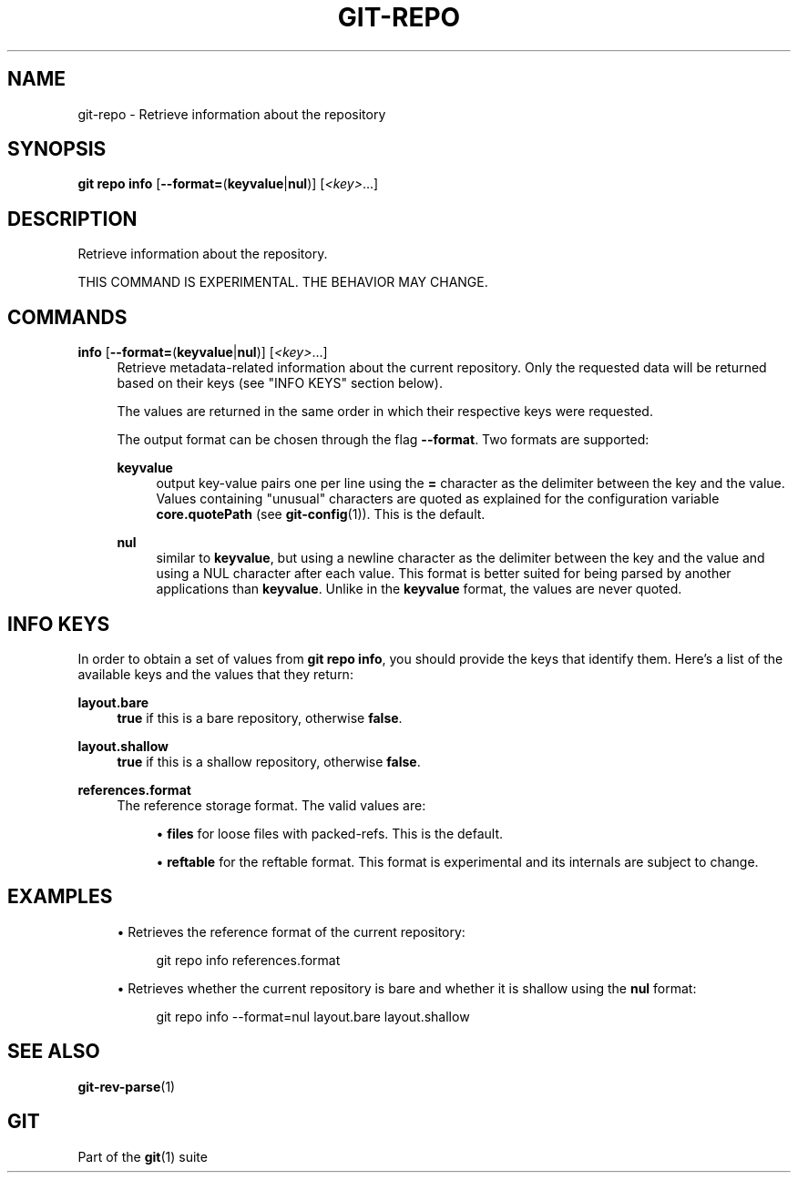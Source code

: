 '\" t
.\"     Title: git-repo
.\"    Author: [FIXME: author] [see http://www.docbook.org/tdg5/en/html/author]
.\" Generator: DocBook XSL Stylesheets v1.79.2 <http://docbook.sf.net/>
.\"      Date: 2025-09-12
.\"    Manual: Git Manual
.\"    Source: Git 2.51.0.244.g92c87bdc40
.\"  Language: English
.\"
.TH "GIT\-REPO" "1" "2025-09-12" "Git 2\&.51\&.0\&.244\&.g92c87b" "Git Manual"
.\" -----------------------------------------------------------------
.\" * Define some portability stuff
.\" -----------------------------------------------------------------
.\" ~~~~~~~~~~~~~~~~~~~~~~~~~~~~~~~~~~~~~~~~~~~~~~~~~~~~~~~~~~~~~~~~~
.\" http://bugs.debian.org/507673
.\" http://lists.gnu.org/archive/html/groff/2009-02/msg00013.html
.\" ~~~~~~~~~~~~~~~~~~~~~~~~~~~~~~~~~~~~~~~~~~~~~~~~~~~~~~~~~~~~~~~~~
.ie \n(.g .ds Aq \(aq
.el       .ds Aq '
.\" -----------------------------------------------------------------
.\" * set default formatting
.\" -----------------------------------------------------------------
.\" disable hyphenation
.nh
.\" disable justification (adjust text to left margin only)
.ad l
.\" -----------------------------------------------------------------
.\" * MAIN CONTENT STARTS HERE *
.\" -----------------------------------------------------------------
.SH "NAME"
git-repo \- Retrieve information about the repository
.SH "SYNOPSIS"
.sp
.nf
\fBgit\fR \fBrepo\fR \fBinfo\fR [\fB\-\-format=\fR(\fBkeyvalue\fR|\fBnul\fR)] [\fI<key>\fR\&...\:]
.fi
.SH "DESCRIPTION"
.sp
Retrieve information about the repository\&.
.sp
THIS COMMAND IS EXPERIMENTAL\&. THE BEHAVIOR MAY CHANGE\&.
.SH "COMMANDS"
.PP
\fBinfo\fR [\fB\-\-format=\fR(\fBkeyvalue\fR|\fBnul\fR)] [\fI<key>\fR\&.\&.\&.]
.RS 4
Retrieve metadata\-related information about the current repository\&. Only the requested data will be returned based on their keys (see "INFO KEYS" section below)\&.
.sp
The values are returned in the same order in which their respective keys were requested\&.
.sp
The output format can be chosen through the flag
\fB\-\-format\fR\&. Two formats are supported:
.PP
\fBkeyvalue\fR
.RS 4
output key\-value pairs one per line using the
\fB=\fR
character as the delimiter between the key and the value\&. Values containing "unusual" characters are quoted as explained for the configuration variable
\fBcore\&.quotePath\fR
(see
\fBgit-config\fR(1))\&. This is the default\&.
.RE
.PP
\fBnul\fR
.RS 4
similar to
\fBkeyvalue\fR, but using a newline character as the delimiter between the key and the value and using a NUL character after each value\&. This format is better suited for being parsed by another applications than
\fBkeyvalue\fR\&. Unlike in the
\fBkeyvalue\fR
format, the values are never quoted\&.
.RE
.RE
.SH "INFO KEYS"
.sp
In order to obtain a set of values from \fBgit\fR \fBrepo\fR \fBinfo\fR, you should provide the keys that identify them\&. Here\(cqs a list of the available keys and the values that they return:
.PP
\fBlayout\&.bare\fR
.RS 4
\fBtrue\fR
if this is a bare repository, otherwise
\fBfalse\fR\&.
.RE
.PP
\fBlayout\&.shallow\fR
.RS 4
\fBtrue\fR
if this is a shallow repository, otherwise
\fBfalse\fR\&.
.RE
.PP
\fBreferences\&.format\fR
.RS 4
The reference storage format\&. The valid values are:
.sp
.RS 4
.ie n \{\
\h'-04'\(bu\h'+03'\c
.\}
.el \{\
.sp -1
.IP \(bu 2.3
.\}
\fBfiles\fR
for loose files with packed\-refs\&. This is the default\&.
.RE
.sp
.RS 4
.ie n \{\
\h'-04'\(bu\h'+03'\c
.\}
.el \{\
.sp -1
.IP \(bu 2.3
.\}
\fBreftable\fR
for the reftable format\&. This format is experimental and its internals are subject to change\&.
.RE
.RE
.SH "EXAMPLES"
.sp
.RS 4
.ie n \{\
\h'-04'\(bu\h'+03'\c
.\}
.el \{\
.sp -1
.IP \(bu 2.3
.\}
Retrieves the reference format of the current repository:
.sp
.if n \{\
.RS 4
.\}
.nf
git repo info references\&.format
.fi
.if n \{\
.RE
.\}
.RE
.sp
.RS 4
.ie n \{\
\h'-04'\(bu\h'+03'\c
.\}
.el \{\
.sp -1
.IP \(bu 2.3
.\}
Retrieves whether the current repository is bare and whether it is shallow using the
\fBnul\fR
format:
.sp
.if n \{\
.RS 4
.\}
.nf
git repo info \-\-format=nul layout\&.bare layout\&.shallow
.fi
.if n \{\
.RE
.\}
.RE
.SH "SEE ALSO"
.sp
\fBgit-rev-parse\fR(1)
.SH "GIT"
.sp
Part of the \fBgit\fR(1) suite
